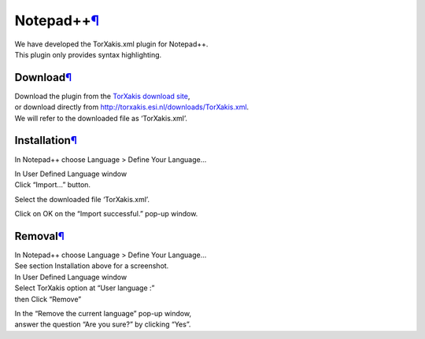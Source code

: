 Notepad++\ `¶ <#Notepad>`__
===========================

| We have developed the TorXakis.xml plugin for Notepad++.
| This plugin only provides syntax highlighting.

Download\ `¶ <#Download>`__
---------------------------

| Download the plugin from the `TorXakis download
  site <http://torxakis.esi.nl/downloads>`__,
| or download directly from
  http://torxakis.esi.nl/downloads/TorXakis.xml.
| We will refer to the downloaded file as ‘TorXakis.xml’.

Installation\ `¶ <#Installation>`__
-----------------------------------

In Notepad++ choose Language > Define Your Language…

|image0|

| In User Defined Language window
| Click “Import…” button.

|image1|

Select the downloaded file ‘TorXakis.xml’.

Click on OK on the “Import successful.” pop-up window.

|image2|

Removal\ `¶ <#Removal>`__
-------------------------

| In Notepad++ choose Language > Define Your Language…
| See section Installation above for a screenshot.

| In User Defined Language window
| Select TorXakis option at “User language :”
| then Click “Remove”

|image3|

| In the “Remove the current language” pop-up window,
| answer the question “Are you sure?” by clicking “Yes”.

.. |image0| image:: /attachments/download/1619/DefineYourLanguage.jpg
.. |image1| image:: /attachments/download/1617/Import.jpg
.. |image2| image:: /attachments/download/1620/Success.jpg
.. |image3| image:: /attachments/download/1618/Remove.jpg

